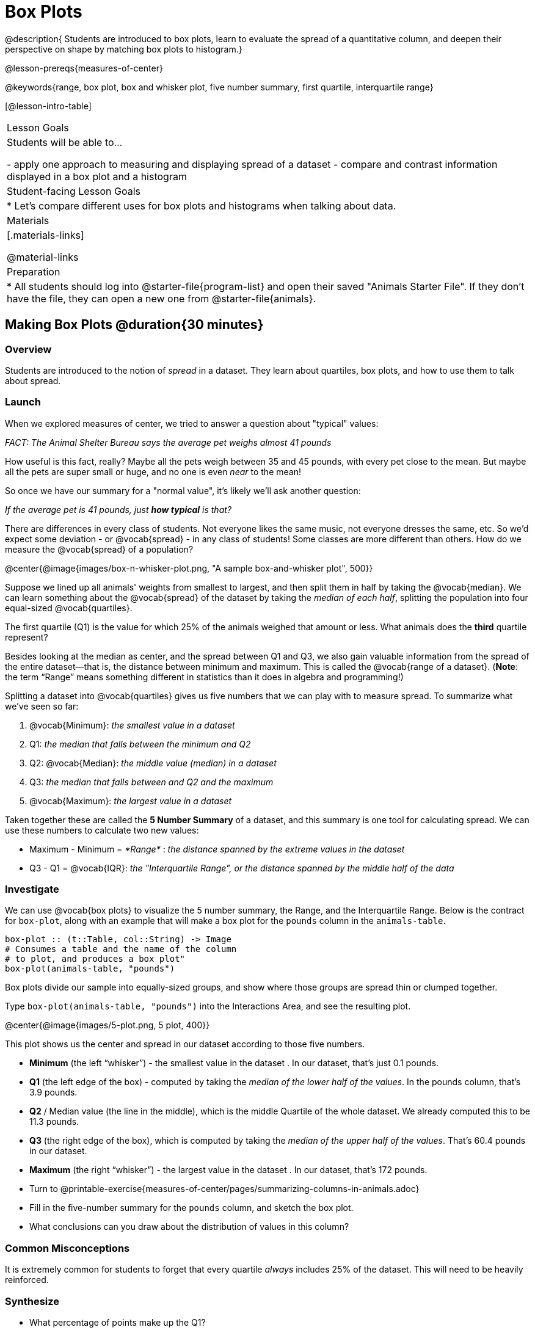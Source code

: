 = Box Plots

@description{
Students are introduced to box plots, learn to evaluate the spread of a quantitative column, and deepen their perspective on shape by matching box plots to histogram.}

@lesson-prereqs{measures-of-center}

@keywords{range, box plot, box and whisker plot, five number summary, first quartile, interquartile range}

[@lesson-intro-table]
|===
| Lesson Goals
| Students will be able to...

- apply one approach to measuring and displaying spread of a dataset
- compare and contrast information displayed in a box plot and a histogram

| Student-facing Lesson Goals
|

* Let's compare different uses for box plots and histograms when talking about data.

| Materials
|[.materials-links]

@material-links

| Preparation
|
* All students should log into @starter-file{program-list} and open their saved "Animals Starter File". If they don't have the file, they can open a new one from @starter-file{animals}.

|===


== Making Box Plots @duration{30 minutes}

=== Overview
Students are introduced to the notion of _spread_ in a dataset. They learn about quartiles, box plots, and how to use them to talk about spread.

=== Launch
When we explored measures of center, we tried to answer a question about "typical" values:

[.lesson-point]
_FACT: The Animal Shelter Bureau says the average pet weighs almost 41 pounds_

How useful is this fact, really? Maybe all the pets weigh between 35 and 45 pounds, with every pet close to the mean. But maybe all the pets are super small or huge, and no one is even _near_ to the mean!


So once we have our summary for a "normal value", it's likely we'll ask another question:

[.lesson-point]
_If the average pet is 41 pounds, just **how typical** is that?_

There are differences in every class of students. Not everyone likes the same music, not everyone dresses the same, etc. So we'd expect some deviation - or @vocab{spread} - in any class of students! Some classes are more different than others. How do we measure the @vocab{spread} of a population?

@center{@image{images/box-n-whisker-plot.png, "A sample box-and-whisker plot", 500}}

Suppose we lined up all animals' weights from smallest to largest, and then split them in half by taking the @vocab{median}. We can learn something about the @vocab{spread} of the dataset by taking the _median of each half_, splitting the population into four equal-sized @vocab{quartiles}.

[.lesson-instruction]
The first quartile (Q1) is the value for which 25% of the animals weighed that amount or less. What animals does the *third* quartile represent?

Besides looking at the median as center, and the spread between Q1 and Q3, we also gain valuable information from the spread of the entire dataset—that is, the distance between minimum and maximum. This is called the @vocab{range of a dataset}. (*Note*: the term “Range” means something different in statistics than it does in algebra and programming!)

Splitting a dataset into @vocab{quartiles} gives us five numbers that we can play with to measure spread. To summarize what we've seen so far:

. @vocab{Minimum}: _the smallest value in a dataset_
. Q1: _the median that falls between the minimum and Q2_
. Q2: @vocab{Median}: _the middle value (median) in a dataset_
. Q3: _the median that falls between and Q2 and the maximum_
. @vocab{Maximum}: _the largest value in a dataset_

Taken together these are called the **5 Number Summary** of a dataset, and this summary is one tool for calculating spread. We can use these numbers to calculate two new values:

- Maximum - Minimum = _*Range*_ :  _the distance spanned by the extreme values in the dataset_
- Q3 - Q1 = @vocab{IQR}:  _the "Interquartile Range", or the distance spanned by the middle half of the data_

=== Investigate
We can use @vocab{box plots} to visualize the 5 number summary, the Range, and the Interquartile Range. Below is the contract for `box-plot`, along with an example that will make a box plot for the `pounds` column in the `animals-table`.

```
box-plot :: (t::Table, col::String) -> Image
# Consumes a table and the name of the column
# to plot, and produces a box plot"
box-plot(animals-table, "pounds")
```

[.lesson-point]
Box plots divide our sample into equally-sized groups, and show where those groups are spread thin or clumped together.

[.lesson-instruction]
Type `box-plot(animals-table, "pounds")` into the Interactions Area, and see the resulting plot.

@center{@image{images/5-plot.png, 5 plot, 400}}

This plot shows us the center and spread in our dataset according to those five numbers.

- **Minimum** (the left “whisker”) - the smallest value in the dataset . In our dataset, that’s just 0.1 pounds.
- **Q1** (the left edge of the box) - computed by taking the _median of the lower half of the values_. In the pounds column, that’s 3.9 pounds.
- **Q2** / Median value (the line in the middle), which is the middle Quartile of the whole dataset. We already computed this to be 11.3 pounds.
- **Q3** (the right edge of the box), which is computed by taking the _median of the upper half of the values_. That’s 60.4 pounds in our dataset.
- **Maximum** (the right “whisker”) - the largest value in the dataset . In our dataset, that’s 172 pounds.

[.lesson-instruction]
* Turn to @printable-exercise{measures-of-center/pages/summarizing-columns-in-animals.adoc}
* Fill in the five-number summary for the `pounds` column, and sketch the box plot.
* What conclusions can you draw about the distribution of values in this column?

=== Common Misconceptions
It is extremely common for students to forget that every quartile _always_ includes 25% of the dataset. This will need to be heavily reinforced.

=== Synthesize

- What percentage of points make up the Q1?
** _25%_
- What percentage of points make up Q2?
** _25%_
- What percentage of points make up Q3?
** _25%_
- What percentage of points make up Q4?
** _25%_
- What percentage of points make up the Interquartile Range (IQR)?
** _50%_
- What percentage of points make up the Range?
** _100%_

== Interpreting Box Plots

=== Overview
Students learn how to read a box plot, and consider spread and variability. They connect this visualization of spread to what they learned about histograms.

=== Launch
Just as pie and bar charts are ways of visualizing categorical data, box plots and histograms are both ways of visualizing the shape of quantitative data.

Box plots make it easy to see the 5-number summary, and compare the Range and Interquartile Range. Histograms make it easier to see skewness and more details of the shape, and offer more granularity when using smaller bins.

Left-skewness is seen as a long tail in a histogram. In a box plot, it's seen as a longer left "whisker" or more spread in the left part of the box. Likewise, right skewness is shown as a longer right "whisker" or more spread in the right part of the box.

[.lesson-point]
Box plots and histograms give us two different views on the concept of shape.

[.cols="^1,^1", options="header"]
|===
|               | Intervals | Points-per-Interval
| **Box Plots** | Variable  | Fixed
| **Histograms**| Fixed     | Variable
|===

*Histograms:* fixed intervals (“bins”) with variable numbers of data points in each one. Points “pile up in bins”, so we can see how many are in each. __Larger bars show where the clusters are.__

*Box plots:* variable intervals (“quartiles”) with a fixed number of data points in each one. Treats data more like “pizza dough”, dividing it into four equal quarters showing where the data is tightly clumped or spread thin. __Smaller intervals show where the clusters are.__

[.strategy-box, cols="1", grid="none", stripes="none"]
|===
|
@span{.title}{Kinesthetic Activity}

Divide the class into groups, and give each group a ruler and a ball of playdough. Have them draw a number line from 0-6 with the ruler, marking off the points at 0, 3, 4, 4.5 and 6 inches. Have the groups roll the dough into a thick cylinder, divide that cylinder in half, and then split each half to form four __equally-sized cylinders__. The playdough represents a @vocab{sample}, with values divided into four @vocab{quartiles}.

Box plots stretch and squeeze these equal quartiles across a number line, so that each quartile fills up an interval in that quartile. On their number line, students have intervals from 0-3, 3-4, 4-4.5, and 4.5-6. Have students roll their cylinders so that they fill each of these intervals, retaining a uniform thickness.

They should notice that shorter intervals have __thicker cylinders__, and longer ones have skinny ones. Even though a box plot doesn't show us the thickness of the datapoints, we can tell that a small intervals has the same amount of data "squeezed" into it as a large interval.

|===

=== Investigate
[.lesson-instruction]
- Complete @printable-exercise{pages/identifying-shape-boxplots.adoc} and see if you can describe box plots using what you know about skewness.
- To make connections between histograms and box plots, complete @printable-exercise{pages/matching-boxplots-to-histograms.adoc}
- OPTIONAL: Complete@opt-printable-exercise{pages/matching-boxplots-to-histograms-2.adoc} and/or @opt-online-exercise{https://teacher.desmos.com/activitybuilder/custom/601974faad8cb40d1c603324, Matching Box Plots to Histograms}

[.strategy-box, cols="1", grid="none", stripes="none"]
|===
a|
@span{.title}{Modified Box Plots}
More Statistics- or Math-oriented classes will also be familiar with __modified box plots__ (@link{https://www.youtube.com/watch?v=Cm_852R8JPw, video explanation}), which remove outliers from the box-and-whisker and draw them as asterisks outside of the plot. Modified box plots are also available in Bootstrap:Data Science, using the following contract:

@show{(contract 'modified-box-plot '((t Table) (col String)) "Image")}
|===

=== Synthesize
Histograms, box plots, and measures of center and spread are all different ways to get at the @vocab{shape} of our data. It's important to get comfortable using every tool in the toolbox when discussing shape!

We started talking about measures of center with a single question: __is "average" the right measure to use when talking about animals' weights?__ Now that we've explored the spread of the dataset, do you agree or disagree that average is the right summary?

[.strategy-box, cols="1", grid="none", stripes="none"]
|===
|
@span{.title}{Project Option: Stress or Chill?}

Students can gather data about their own lives, and use what they've learned in the class so far to analyze it. This project can be used as a mid-term or formative assessment, or as a capstone for a limited implementation of Bootstrap:Data Science. The project description is @link{pages/stress-project.html, available here}  (You will also need the @link{pages/personality-colors.pdf, Personality True Colors assessment})
|===

== Your Own Analysis @duration{flexible}

=== Overview
Students apply what they've learned to their own dataset.

=== Launch
What are the quantitative columns in _your_ dataset? How are they distributed?

Are all the values pretty close together, or really spread out?

Are they clumped on the right, with a few outliers skewing to the left? Or are they clumped on the left, with a few outliers skewing to the right?

=== Investigate

[.lesson-instruction]
- How are the quantitative columns in your dataset distributed?
@printable-exercise{data-cycle-quantitative.adoc}, and use the Data Cycle to **explore two quantitative columns with box plots**.
- Then add these displays - and your interpretations! - to "Making Displays" section.
- Do these displays bring up any interesting questions? If so, add them to the end of the document.
- Complete @printable-exercise{shape-of-my-dataset.adoc}, and **explain the connection between measures of center and your box plots**. - Complete the "Measures of Center and Spread" section of the @starter-file{exploration-paper}.

=== Synthesize
Have students share their findings.

- Were any of them surprising?
- What, if any, outliers did they discover when making box plots?
- What measures of center makes the most sense for one column or another?

== Additional Exercises:
- @opt-online-exercise{https://teacher.desmos.com/activitybuilder/custom/601c35a8e9fd103e94acee2b, Card Sort: What Information does the Box & Whisker Plot tell us?}
- @opt-online-exercise{https://teacher.desmos.com/activitybuilder/custom/5fe89eeaaef67d0cea85ba5e, "Matching Vocabulary to Definitions"}
